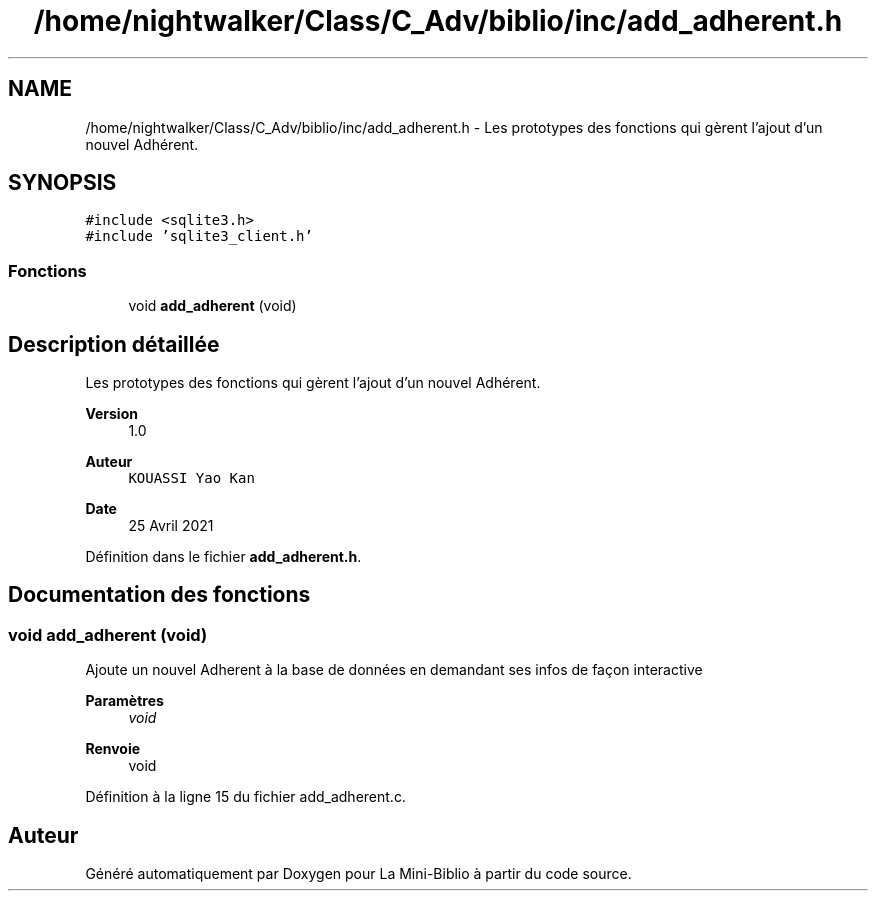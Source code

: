.TH "/home/nightwalker/Class/C_Adv/biblio/inc/add_adherent.h" 3 "Mardi 27 Avril 2021" "Version 1.0.0" "La Mini-Biblio" \" -*- nroff -*-
.ad l
.nh
.SH NAME
/home/nightwalker/Class/C_Adv/biblio/inc/add_adherent.h \- Les prototypes des fonctions qui gèrent l'ajout d'un nouvel Adhérent\&.  

.SH SYNOPSIS
.br
.PP
\fC#include <sqlite3\&.h>\fP
.br
\fC#include 'sqlite3_client\&.h'\fP
.br

.SS "Fonctions"

.in +1c
.ti -1c
.RI "void \fBadd_adherent\fP (void)"
.br
.in -1c
.SH "Description détaillée"
.PP 
Les prototypes des fonctions qui gèrent l'ajout d'un nouvel Adhérent\&. 


.PP
\fBVersion\fP
.RS 4
1\&.0 
.RE
.PP
\fBAuteur\fP
.RS 4
\fCKOUASSI Yao Kan\fP 
.RE
.PP
\fBDate\fP
.RS 4
25 Avril 2021 
.RE
.PP

.PP
Définition dans le fichier \fBadd_adherent\&.h\fP\&.
.SH "Documentation des fonctions"
.PP 
.SS "void add_adherent (void)"
Ajoute un nouvel Adherent à la base de données en demandant ses infos de façon interactive
.PP
\fBParamètres\fP
.RS 4
\fIvoid\fP 
.RE
.PP
\fBRenvoie\fP
.RS 4
void 
.RE
.PP

.PP
Définition à la ligne 15 du fichier add_adherent\&.c\&.
.SH "Auteur"
.PP 
Généré automatiquement par Doxygen pour La Mini-Biblio à partir du code source\&.

